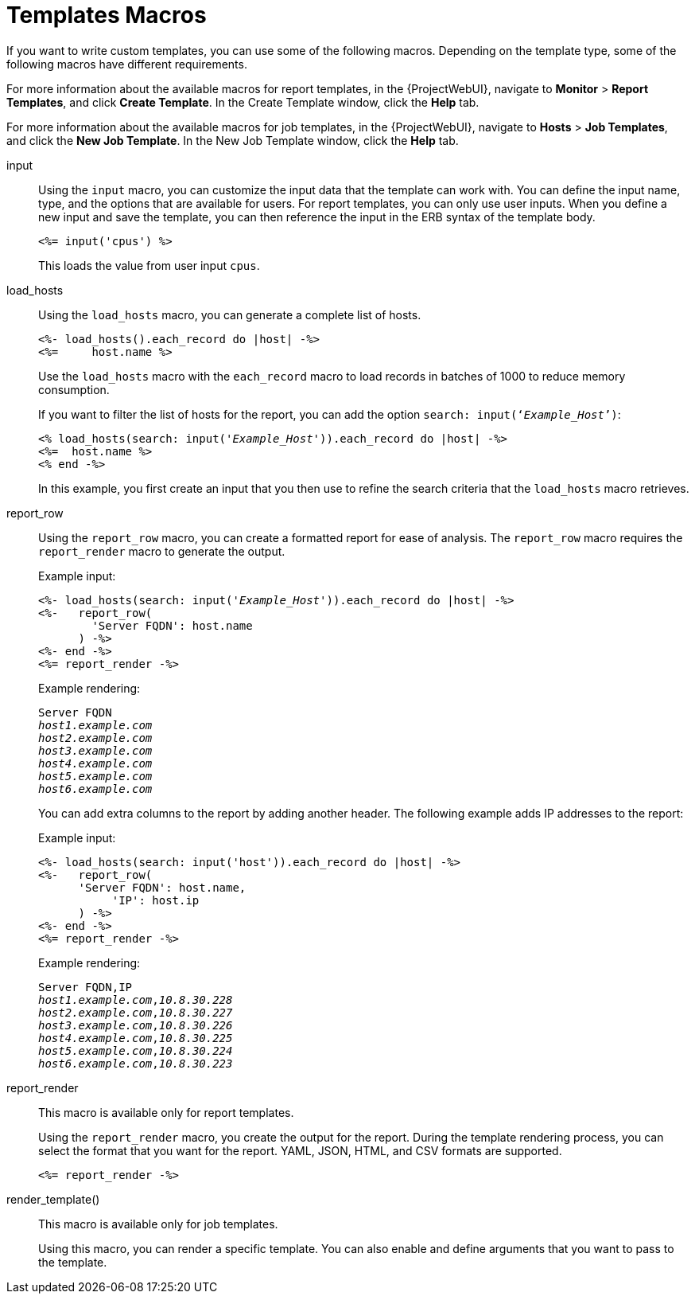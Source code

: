 [id="Template_Macros_{context}"]
= Templates Macros

If you want to write custom templates, you can use some of the following macros.
Depending on the template type, some of the following macros have different requirements.

For more information about the available macros for report templates, in the {ProjectWebUI}, navigate to *Monitor* > *Report Templates*, and click *Create Template*.
In the Create Template window, click the *Help* tab.

For more information about the available macros for job templates, in the {ProjectWebUI}, navigate to *Hosts* > *Job Templates*, and click the *New Job Template*.
In the New Job Template window, click the *Help* tab.

input::
Using the `input` macro, you can customize the input data that the template can work with.
You can define the input name, type, and the options that are available for users.
For report templates, you can only use user inputs.
When you define a new input and save the template, you can then reference the input in the ERB syntax of the template body.
+
[options="nowrap", subs="+quotes,attributes"]
----
<%= input('cpus') %>
----
+
This loads the value from user input `cpus`.

load_hosts::
Using the `load_hosts` macro, you can generate a complete list of hosts.
+
[options="nowrap", subs="+quotes,attributes"]
----
<%- load_hosts().each_record do |host| -%>
<%=     host.name %>
----
+
Use the `load_hosts` macro with the `each_record` macro to load records in batches of 1000 to reduce memory consumption.
+
If you want to filter the list of hosts for the report, you can add the option `search: input(‘_Example_Host_’)`:
+
[options="nowrap", subs="+quotes,attributes"]
----
<% load_hosts(search: input('_Example_Host_')).each_record do |host| -%>
<%=  host.name %>
<% end -%>
----
+
In this example, you first create an input that you then use to refine the search criteria that the `load_hosts` macro retrieves.

report_row::
Using the `report_row` macro, you can create a formatted report for ease of analysis.
The `report_row` macro requires the `report_render` macro to generate the output.
+
.Example input:
[options="nowrap", subs="+quotes,attributes"]
----
<%- load_hosts(search: input('_Example_Host_')).each_record do |host| -%>
<%-   report_row(
        'Server FQDN': host.name
      ) -%>
<%- end -%>
<%= report_render -%>
----
+
.Example rendering:
[options="nowrap", subs="+quotes,attributes"]
----
Server FQDN
_host1.example.com_
_host2.example.com_
_host3.example.com_
_host4.example.com_
_host5.example.com_
_host6.example.com_
----
+
You can add extra columns to the report by adding another header.
The following example adds IP addresses to the report:
+
.Example input:
[options="nowrap", subs="+quotes,attributes"]
----
<%- load_hosts(search: input('host')).each_record do |host| -%>
<%-   report_row(
      'Server FQDN': host.name,
           'IP': host.ip
      ) -%>
<%- end -%>
<%= report_render -%>
----
+
.Example rendering:
[options="nowrap", subs="+quotes,attributes"]
----
Server FQDN,IP
_host1.example.com_,_10.8.30.228_
_host2.example.com_,_10.8.30.227_
_host3.example.com_,_10.8.30.226_
_host4.example.com_,_10.8.30.225_
_host5.example.com_,_10.8.30.224_
_host6.example.com_,_10.8.30.223_
----

report_render::
+
This macro is available only for report templates.
+
Using the `report_render` macro, you create the output for the report.
During the template rendering process, you can select the format that you want for the report.
YAML, JSON, HTML, and CSV formats are supported.
+
[options="nowrap", subs="+quotes,attributes"]
----
<%= report_render -%>
----

render_template()::
+
This macro is available only for job templates.
+
Using this macro, you can render a specific template.
You can also enable and define arguments that you want to pass to the template.

